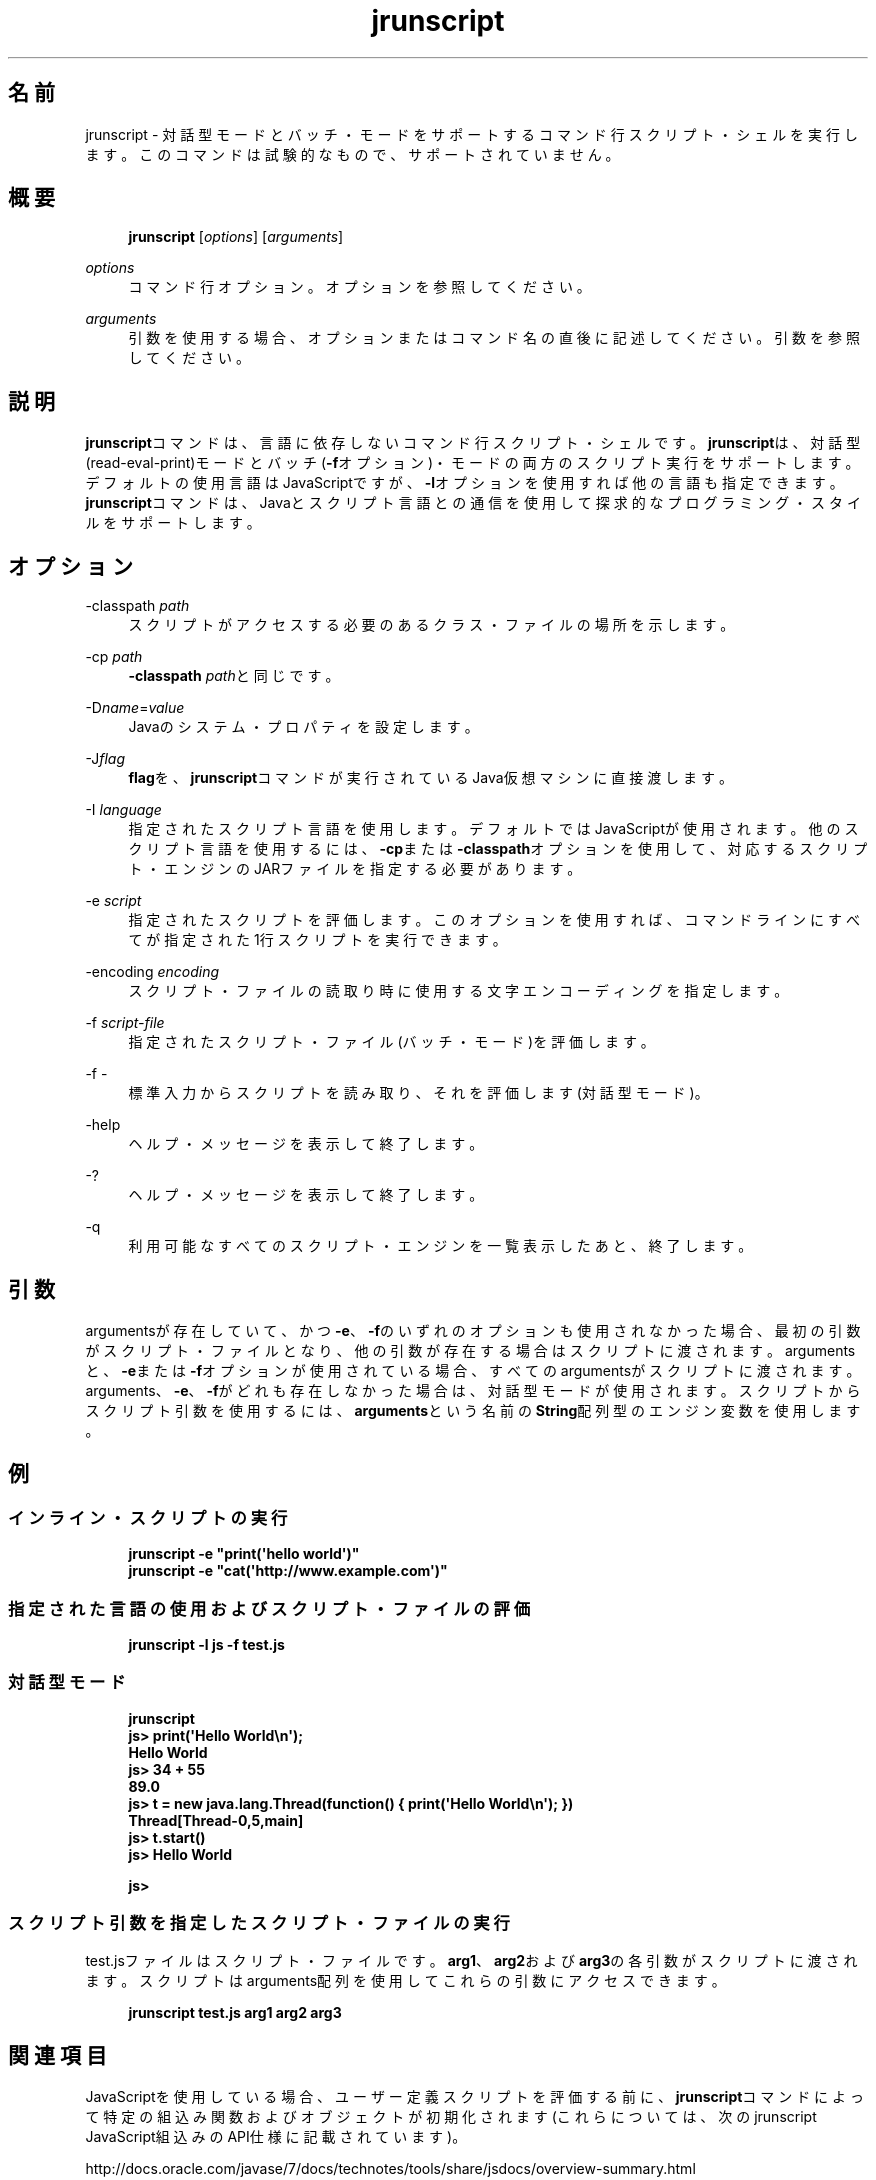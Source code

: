 '\" t
.\" Copyright (c) 2006, 2014, Oracle and/or its affiliates. All rights reserved.
.\"
.\" Title: jrunscript
.\" Language: Japanese
.\" Date: 2013年11月21日
.\" SectDesc: スクリプティング・ツール
.\" Software: JDK 8
.\" Arch: 汎用
.\" Part Number: E58104-01
.\" Doc ID: JSSOR
.\"
.if n .pl 99999
.TH "jrunscript" "1" "2013年11月21日" "JDK 8" "スクリプティング・ツール"
.\" -----------------------------------------------------------------
.\" * Define some portability stuff
.\" -----------------------------------------------------------------
.\" ~~~~~~~~~~~~~~~~~~~~~~~~~~~~~~~~~~~~~~~~~~~~~~~~~~~~~~~~~~~~~~~~~
.\" http://bugs.debian.org/507673
.\" http://lists.gnu.org/archive/html/groff/2009-02/msg00013.html
.\" ~~~~~~~~~~~~~~~~~~~~~~~~~~~~~~~~~~~~~~~~~~~~~~~~~~~~~~~~~~~~~~~~~
.ie \n(.g .ds Aq \(aq
.el       .ds Aq '
.\" -----------------------------------------------------------------
.\" * set default formatting
.\" -----------------------------------------------------------------
.\" disable hyphenation
.nh
.\" disable justification (adjust text to left margin only)
.ad l
.\" -----------------------------------------------------------------
.\" * MAIN CONTENT STARTS HERE *
.\" -----------------------------------------------------------------
.SH "名前"
jrunscript \- 対話型モードとバッチ・モードをサポートするコマンド行スクリプト・シェルを実行します。このコマンドは試験的なもので、サポートされていません。
.SH "概要"
.sp
.if n \{\
.RS 4
.\}
.nf
\fBjrunscript\fR [\fIoptions\fR] [\fIarguments\fR]
.fi
.if n \{\
.RE
.\}
.PP
\fIoptions\fR
.RS 4
コマンド行オプション。オプションを参照してください。
.RE
.PP
\fIarguments\fR
.RS 4
引数を使用する場合、オプションまたはコマンド名の直後に記述してください。引数を参照してください。
.RE
.SH "説明"
.PP
\fBjrunscript\fRコマンドは、言語に依存しないコマンド行スクリプト・シェルです。\fBjrunscript\fRは、対話型(read\-eval\-print)モードとバッチ(\fB\-f\fRオプション)・モードの両方のスクリプト実行をサポートします。デフォルトの使用言語はJavaScriptですが、\fB\-l\fRオプションを使用すれば他の言語も指定できます。\fBjrunscript\fRコマンドは、Javaとスクリプト言語との通信を使用して探求的なプログラミング・スタイルをサポートします。
.SH "オプション"
.PP
\-classpath \fIpath\fR
.RS 4
スクリプトがアクセスする必要のあるクラス・ファイルの場所を示します。
.RE
.PP
\-cp \fIpath\fR
.RS 4
\fB\-classpath\fR
\fIpath\fRと同じです。
.RE
.PP
\-D\fIname\fR=\fIvalue\fR
.RS 4
Javaのシステム・プロパティを設定します。
.RE
.PP
\-J\fIflag\fR
.RS 4
\fBflag\fRを、\fBjrunscript\fRコマンドが実行されているJava仮想マシンに直接渡します。
.RE
.PP
\-I \fIlanguage\fR
.RS 4
指定されたスクリプト言語を使用します。デフォルトではJavaScriptが使用されます。他のスクリプト言語を使用するには、\fB\-cp\fRまたは\fB\-classpath\fRオプションを使用して、対応するスクリプト・エンジンのJARファイルを指定する必要があります。
.RE
.PP
\-e \fIscript\fR
.RS 4
指定されたスクリプトを評価します。このオプションを使用すれば、コマンドラインにすべてが指定された1行スクリプトを実行できます。
.RE
.PP
\-encoding \fIencoding\fR
.RS 4
スクリプト・ファイルの読取り時に使用する文字エンコーディングを指定します。
.RE
.PP
\-f \fIscript\-file\fR
.RS 4
指定されたスクリプト・ファイル(バッチ・モード)を評価します。
.RE
.PP
\-f \-
.RS 4
標準入力からスクリプトを読み取り、それを評価します(対話型モード)。
.RE
.PP
\-help
.RS 4
ヘルプ・メッセージを表示して終了します。
.RE
.PP
\-?
.RS 4
ヘルプ・メッセージを表示して終了します。
.RE
.PP
\-q
.RS 4
利用可能なすべてのスクリプト・エンジンを一覧表示したあと、終了します。
.RE
.SH "引数"
.PP
argumentsが存在していて、かつ\fB\-e\fR、\fB\-f\fRのいずれのオプションも使用されなかった場合、最初の引数がスクリプト・ファイルとなり、他の引数が存在する場合はスクリプトに渡されます。argumentsと、\fB\-e\fRまたは\fB\-f\fRオプションが使用されている場合、すべてのargumentsがスクリプトに渡されます。arguments、\fB\-e\fR、\fB\-f\fRがどれも存在しなかった場合は、対話型モードが使用されます。スクリプトからスクリプト引数を使用するには、\fBarguments\fRという名前の\fBString\fR配列型のエンジン変数を使用します。
.SH "例"
.SS "インライン・スクリプトの実行"
.sp
.if n \{\
.RS 4
.\}
.nf
\fBjrunscript \-e "print(\*(Aqhello world\*(Aq)"\fR
\fBjrunscript \-e "cat(\*(Aqhttp://www\&.example\&.com\*(Aq)"\fR
 
.fi
.if n \{\
.RE
.\}
.SS "指定された言語の使用およびスクリプト・ファイルの評価"
.sp
.if n \{\
.RS 4
.\}
.nf
\fBjrunscript \-l js \-f test\&.js\fR
 
.fi
.if n \{\
.RE
.\}
.SS "対話型モード"
.sp
.if n \{\
.RS 4
.\}
.nf
\fBjrunscript\fR
\fBjs> print(\*(AqHello World\en\*(Aq);\fR
\fBHello World\fR
\fBjs> 34 + 55\fR
\fB89\&.0\fR
\fBjs> t = new java\&.lang\&.Thread(function() { print(\*(AqHello World\en\*(Aq); })\fR
\fBThread[Thread\-0,5,main]\fR
\fBjs> t\&.start()\fR
\fBjs> Hello World\fR
\fB \fR
\fBjs>\fR
 
.fi
.if n \{\
.RE
.\}
.SS "スクリプト引数を指定したスクリプト・ファイルの実行"
.PP
test\&.jsファイルはスクリプト・ファイルです。\fBarg1\fR、\fBarg2\fRおよび\fBarg3\fRの各引数がスクリプトに渡されます。スクリプトはarguments配列を使用してこれらの引数にアクセスできます。
.sp
.if n \{\
.RS 4
.\}
.nf
\fBjrunscript test\&.js arg1 arg2 arg3\fR
 
.fi
.if n \{\
.RE
.\}
.SH "関連項目"
.PP
JavaScriptを使用している場合、ユーザー定義スクリプトを評価する前に、\fBjrunscript\fRコマンドによって特定の組込み関数およびオブジェクトが初期化されます(これらについては、次のjrunscript JavaScript組込みのAPI仕様に記載されています)。
.PP
http://docs\&.oracle\&.com/javase/7/docs/technotes/tools/share/jsdocs/overview\-summary\&.html
.br
'pl 8.5i
'bp
